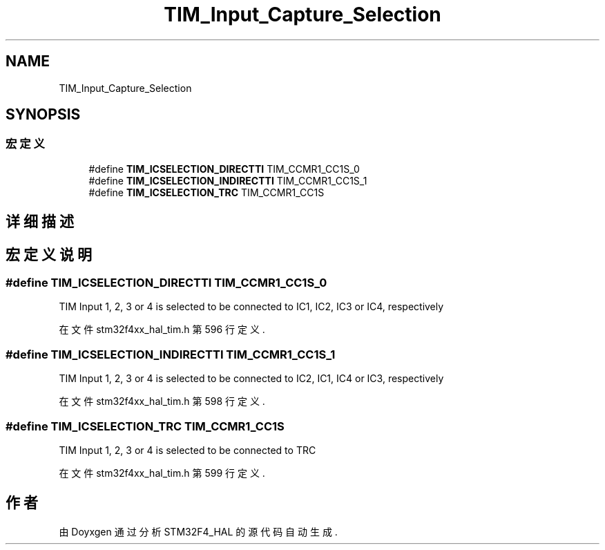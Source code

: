 .TH "TIM_Input_Capture_Selection" 3 "2020年 八月 7日 星期五" "Version 1.24.0" "STM32F4_HAL" \" -*- nroff -*-
.ad l
.nh
.SH NAME
TIM_Input_Capture_Selection
.SH SYNOPSIS
.br
.PP
.SS "宏定义"

.in +1c
.ti -1c
.RI "#define \fBTIM_ICSELECTION_DIRECTTI\fP   TIM_CCMR1_CC1S_0"
.br
.ti -1c
.RI "#define \fBTIM_ICSELECTION_INDIRECTTI\fP   TIM_CCMR1_CC1S_1"
.br
.ti -1c
.RI "#define \fBTIM_ICSELECTION_TRC\fP   TIM_CCMR1_CC1S"
.br
.in -1c
.SH "详细描述"
.PP 

.SH "宏定义说明"
.PP 
.SS "#define TIM_ICSELECTION_DIRECTTI   TIM_CCMR1_CC1S_0"
TIM Input 1, 2, 3 or 4 is selected to be connected to IC1, IC2, IC3 or IC4, respectively 
.PP
在文件 stm32f4xx_hal_tim\&.h 第 596 行定义\&.
.SS "#define TIM_ICSELECTION_INDIRECTTI   TIM_CCMR1_CC1S_1"
TIM Input 1, 2, 3 or 4 is selected to be connected to IC2, IC1, IC4 or IC3, respectively 
.PP
在文件 stm32f4xx_hal_tim\&.h 第 598 行定义\&.
.SS "#define TIM_ICSELECTION_TRC   TIM_CCMR1_CC1S"
TIM Input 1, 2, 3 or 4 is selected to be connected to TRC 
.PP
在文件 stm32f4xx_hal_tim\&.h 第 599 行定义\&.
.SH "作者"
.PP 
由 Doyxgen 通过分析 STM32F4_HAL 的 源代码自动生成\&.
